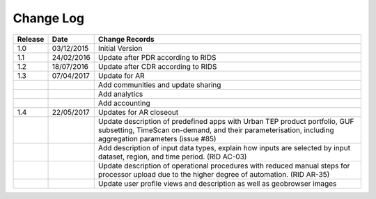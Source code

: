 Change Log
==========

+---------+------------+--------------------------------------------------------------------------------------------------+
| Release | Date       | Change Records                                                                                   |
+=========+============+==================================================================================================+
| 1.0     | 03/12/2015 | Initial Version                                                                                  |
+---------+------------+--------------------------------------------------------------------------------------------------+
| 1.1     | 24/02/2016 | Update after PDR according to RIDS                                                               |
+---------+------------+--------------------------------------------------------------------------------------------------+
| 1.2     | 18/07/2016 | Update after CDR according to RIDS                                                               |
+---------+------------+--------------------------------------------------------------------------------------------------+
| 1.3     | 07/04/2017 | Update for AR                                                                                    |
+---------+------------+--------------------------------------------------------------------------------------------------+
|         |            | Add communities and update sharing                                                               |
+---------+------------+--------------------------------------------------------------------------------------------------+
|         |            | Add analytics                                                                                    |
+---------+------------+--------------------------------------------------------------------------------------------------+
|         |            | Add accounting                                                                                   |
+---------+------------+--------------------------------------------------------------------------------------------------+
| 1.4     | 22/05/2017 | Updates for AR closeout                                                                          |
+---------+------------+--------------------------------------------------------------------------------------------------+
|         |            | Update description of predefined apps with Urban TEP product portfolio, GUF subsetting, TimeScan |
|         |            | on-demand, and their parameterisation, including aggregation parameters (issue #85)              |
+---------+------------+--------------------------------------------------------------------------------------------------+
|         |            | Add description of input data types, explain how inputs are selected by input dataset, region,   |
|         |            | and time period. (RID AC-03)                                                                     |
+---------+------------+--------------------------------------------------------------------------------------------------+
|         |            | Update description of operational procedures with reduced manual steps for processor upload due  |
|         |            | to the higher degree of automation. (RID AR-35)                                                  |
+---------+------------+--------------------------------------------------------------------------------------------------+
|         |            | Update user profile views and description as well as geobrowser images                           |
+---------+------------+--------------------------------------------------------------------------------------------------+
